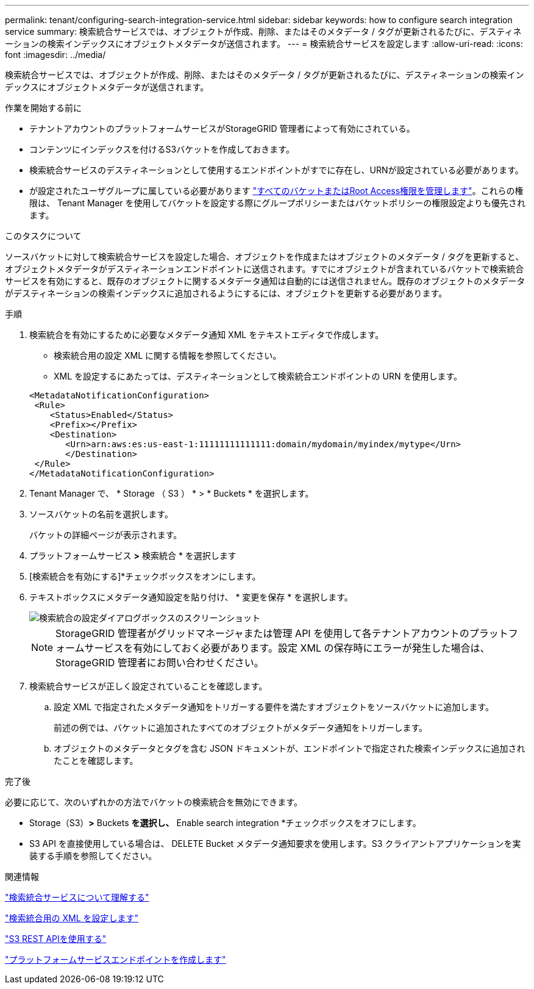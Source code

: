 ---
permalink: tenant/configuring-search-integration-service.html 
sidebar: sidebar 
keywords: how to configure search integration service 
summary: 検索統合サービスでは、オブジェクトが作成、削除、またはそのメタデータ / タグが更新されるたびに、デスティネーションの検索インデックスにオブジェクトメタデータが送信されます。 
---
= 検索統合サービスを設定します
:allow-uri-read: 
:icons: font
:imagesdir: ../media/


[role="lead"]
検索統合サービスでは、オブジェクトが作成、削除、またはそのメタデータ / タグが更新されるたびに、デスティネーションの検索インデックスにオブジェクトメタデータが送信されます。

.作業を開始する前に
* テナントアカウントのプラットフォームサービスがStorageGRID 管理者によって有効にされている。
* コンテンツにインデックスを付けるS3バケットを作成しておきます。
* 検索統合サービスのデスティネーションとして使用するエンドポイントがすでに存在し、URNが設定されている必要があります。
* が設定されたユーザグループに属している必要があります link:tenant-management-permissions.html["すべてのバケットまたはRoot Access権限を管理します"]。これらの権限は、 Tenant Manager を使用してバケットを設定する際にグループポリシーまたはバケットポリシーの権限設定よりも優先されます。


.このタスクについて
ソースバケットに対して検索統合サービスを設定した場合、オブジェクトを作成またはオブジェクトのメタデータ / タグを更新すると、オブジェクトメタデータがデスティネーションエンドポイントに送信されます。すでにオブジェクトが含まれているバケットで検索統合サービスを有効にすると、既存のオブジェクトに関するメタデータ通知は自動的には送信されません。既存のオブジェクトのメタデータがデスティネーションの検索インデックスに追加されるようにするには、オブジェクトを更新する必要があります。

.手順
. 検索統合を有効にするために必要なメタデータ通知 XML をテキストエディタで作成します。
+
** 検索統合用の設定 XML に関する情報を参照してください。
** XML を設定するにあたっては、デスティネーションとして検索統合エンドポイントの URN を使用します。


+
[listing]
----
<MetadataNotificationConfiguration>
 <Rule>
    <Status>Enabled</Status>
    <Prefix></Prefix>
    <Destination>
       <Urn>arn:aws:es:us-east-1:11111111111111:domain/mydomain/myindex/mytype</Urn>
       </Destination>
 </Rule>
</MetadataNotificationConfiguration>
----
. Tenant Manager で、 * Storage （ S3 ） * > * Buckets * を選択します。
. ソースバケットの名前を選択します。
+
バケットの詳細ページが表示されます。

. プラットフォームサービス *>* 検索統合 * を選択します
. [検索統合を有効にする]*チェックボックスをオンにします。
. テキストボックスにメタデータ通知設定を貼り付け、 * 変更を保存 * を選択します。
+
image::../media/tenant_bucket_search_integration_configuration.png[検索統合の設定ダイアログボックスのスクリーンショット]

+

NOTE: StorageGRID 管理者がグリッドマネージャまたは管理 API を使用して各テナントアカウントのプラットフォームサービスを有効にしておく必要があります。設定 XML の保存時にエラーが発生した場合は、 StorageGRID 管理者にお問い合わせください。

. 検索統合サービスが正しく設定されていることを確認します。
+
.. 設定 XML で指定されたメタデータ通知をトリガーする要件を満たすオブジェクトをソースバケットに追加します。
+
前述の例では、バケットに追加されたすべてのオブジェクトがメタデータ通知をトリガーします。

.. オブジェクトのメタデータとタグを含む JSON ドキュメントが、エンドポイントで指定された検索インデックスに追加されたことを確認します。




.完了後
必要に応じて、次のいずれかの方法でバケットの検索統合を無効にできます。

* Storage（S3）*>* Buckets *を選択し、* Enable search integration *チェックボックスをオフにします。
* S3 API を直接使用している場合は、 DELETE Bucket メタデータ通知要求を使用します。S3 クライアントアプリケーションを実装する手順を参照してください。


.関連情報
link:understanding-search-integration-service.html["検索統合サービスについて理解する"]

link:configuration-xml-for-search-configuration.html["検索統合用の XML を設定します"]

link:../s3/index.html["S3 REST APIを使用する"]

link:creating-platform-services-endpoint.html["プラットフォームサービスエンドポイントを作成します"]
